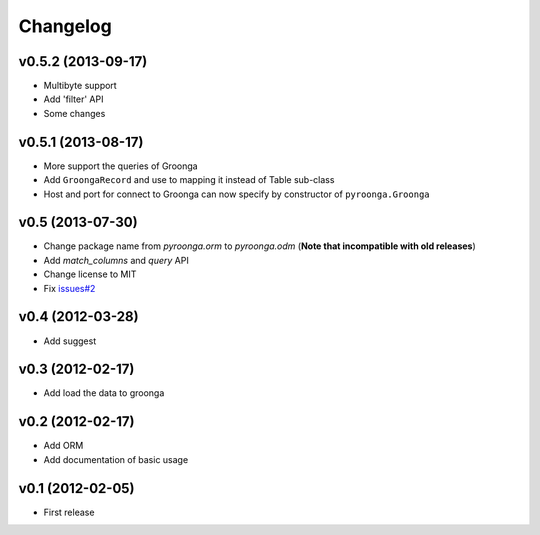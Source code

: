 Changelog
---------

v0.5.2 (2013-09-17)
^^^^^^^^^^^^^^^^^^^

- Multibyte support
- Add 'filter' API
- Some changes

v0.5.1 (2013-08-17)
^^^^^^^^^^^^^^^^^^^

- More support the queries of Groonga
- Add ``GroongaRecord`` and use to mapping it instead of Table sub-class
- Host and port for connect to Groonga can now specify by constructor of ``pyroonga.Groonga``

v0.5 (2013-07-30)
^^^^^^^^^^^^^^^^^

- Change package name from `pyroonga.orm` to `pyroonga.odm` (**Note that incompatible with old releases**)
- Add `match_columns` and `query` API
- Change license to MIT
- Fix `issues#2 <https://github.com/naoina/pyroonga/issues/2>`_

v0.4 (2012-03-28)
^^^^^^^^^^^^^^^^^

- Add suggest

v0.3 (2012-02-17)
^^^^^^^^^^^^^^^^^

- Add load the data to groonga

v0.2 (2012-02-17)
^^^^^^^^^^^^^^^^^

- Add ORM
- Add documentation of basic usage

v0.1 (2012-02-05)
^^^^^^^^^^^^^^^^^

- First release
